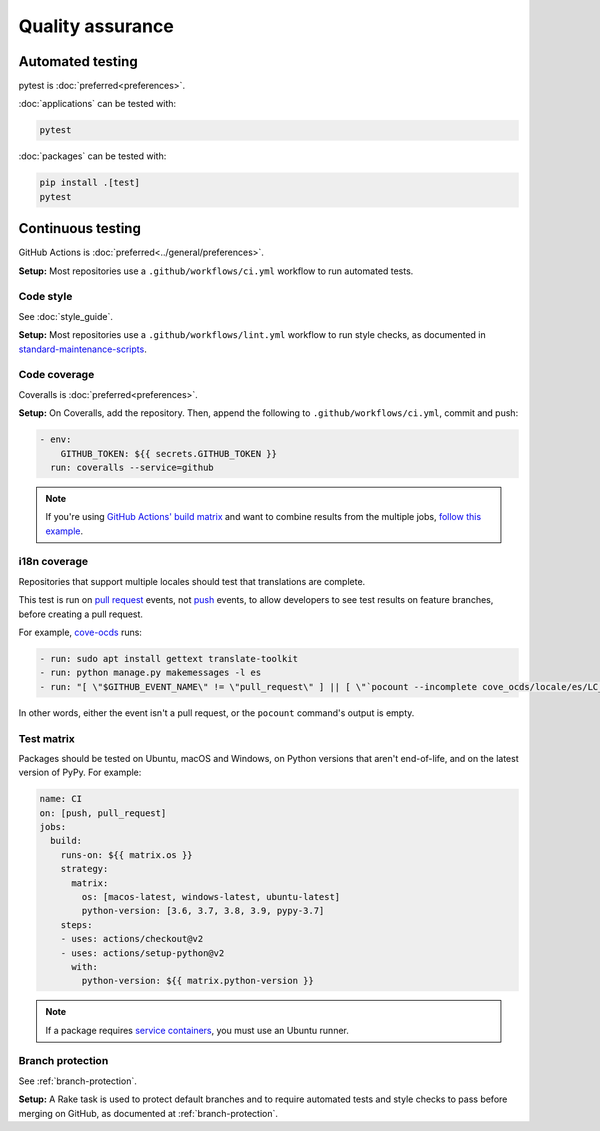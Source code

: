 Quality assurance
=================

.. _automated-testing:

Automated testing
-----------------

pytest is :doc:`preferred<preferences>`.

:doc:`applications` can be tested with:

.. code-block:: shell

   pytest

:doc:`packages` can be tested with:

.. code-block:: shell

   pip install .[test]
   pytest

.. seealso::

   :ref:`python-tests` style guide.

.. _continuous-integration:

Continuous testing
------------------

GitHub Actions is :doc:`preferred<../general/preferences>`.

**Setup:** Most repositories use a ``.github/workflows/ci.yml`` workflow to run automated tests.

Code style
~~~~~~~~~~

See :doc:`style_guide`.

**Setup:** Most repositories use a ``.github/workflows/lint.yml`` workflow to run style checks, as documented in `standard-maintenance-scripts <https://github.com/open-contracting/standard-maintenance-scripts#tests>`__.

.. _code-coverage:

Code coverage
~~~~~~~~~~~~~

Coveralls is :doc:`preferred<preferences>`.

**Setup:** On Coveralls, add the repository. Then, append the following to ``.github/workflows/ci.yml``, commit and push:

.. code-block:: yaml

       - env:
           GITHUB_TOKEN: ${{ secrets.GITHUB_TOKEN }}
         run: coveralls --service=github

.. note::

   If you're using `GitHub Actions' build matrix <https://docs.github.com/en/actions/reference/workflow-syntax-for-github-actions#jobsjob_idstrategy>`__ and want to combine results from the multiple jobs, `follow this example <https://coveralls-python.readthedocs.io/en/latest/usage/configuration.html#github-actions-support>`__.

i18n coverage
~~~~~~~~~~~~~

Repositories that support multiple locales should test that translations are complete.

This test is run on `pull request <https://docs.github.com/en/actions/reference/events-that-trigger-workflows#pull_request>`__ events, not `push <https://docs.github.com/en/actions/reference/events-that-trigger-workflows#push>`__ events, to allow developers to see test results on feature branches, before creating a pull request.

For example, `cove-ocds <https://github.com/open-contracting/cove-ocds/blob/main/.github/workflows/ci.yml>`__ runs:

.. code-block:: yaml

   - run: sudo apt install gettext translate-toolkit
   - run: python manage.py makemessages -l es
   - run: "[ \"$GITHUB_EVENT_NAME\" != \"pull_request\" ] || [ \"`pocount --incomplete cove_ocds/locale/es/LC_MESSAGES/django.po`\" = \"\" ]"

In other words, either the event isn't a pull request, or the ``pocount`` command's output is empty.

Test matrix
~~~~~~~~~~~

Packages should be tested on Ubuntu, macOS and Windows, on Python versions that aren't end-of-life, and on the latest version of PyPy. For example:

.. code-block:: yaml

   name: CI
   on: [push, pull_request]
   jobs:
     build:
       runs-on: ${{ matrix.os }}
       strategy:
         matrix:
           os: [macos-latest, windows-latest, ubuntu-latest]
           python-version: [3.6, 3.7, 3.8, 3.9, pypy-3.7]
       steps:
       - uses: actions/checkout@v2
       - uses: actions/setup-python@v2
         with:
           python-version: ${{ matrix.python-version }}

.. note::

   If a package requires `service containers <https://docs.github.com/en/actions/guides/about-service-containers>`__, you must use an Ubuntu runner.

Branch protection
~~~~~~~~~~~~~~~~~

See :ref:`branch-protection`.

**Setup:** A Rake task is used to protect default branches and to require automated tests and style checks to pass before merging on GitHub, as documented at :ref:`branch-protection`.
